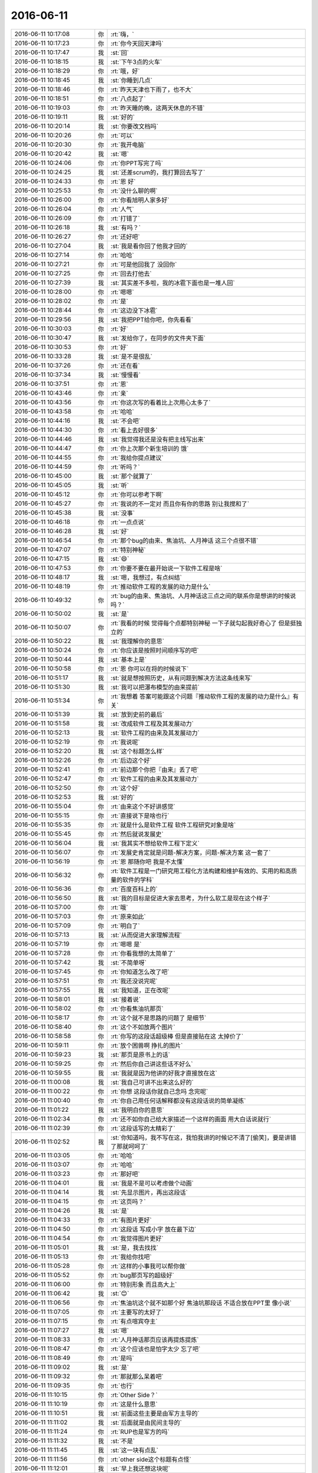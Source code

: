 2016-06-11
-------------

.. list-table::
   :widths: 25, 1, 60

   * - 2016-06-11 10:17:08
     - 你
     - :rt:`嗨，`
   * - 2016-06-11 10:17:23
     - 你
     - :rt:`你今天回天津吗`
   * - 2016-06-11 10:17:47
     - 我
     - :st:`回`
   * - 2016-06-11 10:18:15
     - 我
     - :st:`下午3点的火车`
   * - 2016-06-11 10:18:29
     - 你
     - :rt:`哦，好`
   * - 2016-06-11 10:18:45
     - 我
     - :st:`你睡到几点`
   * - 2016-06-11 10:18:46
     - 你
     - :rt:`昨天天津也下雨了，也不大`
   * - 2016-06-11 10:18:51
     - 你
     - :rt:`八点起了`
   * - 2016-06-11 10:19:03
     - 你
     - :rt:`昨天睡的晚，这两天休息的不错`
   * - 2016-06-11 10:19:11
     - 我
     - :st:`好的`
   * - 2016-06-11 10:20:14
     - 我
     - :st:`你要改文档吗`
   * - 2016-06-11 10:20:26
     - 你
     - :rt:`可以`
   * - 2016-06-11 10:20:30
     - 你
     - :rt:`我开电脑`
   * - 2016-06-11 10:20:42
     - 我
     - :st:`嗯`
   * - 2016-06-11 10:24:06
     - 你
     - :rt:`你PPT写完了吗`
   * - 2016-06-11 10:24:25
     - 我
     - :st:`还差scrum的，我打算回去写了`
   * - 2016-06-11 10:24:33
     - 你
     - :rt:`恩 好`
   * - 2016-06-11 10:25:53
     - 你
     - :rt:`没什么聊的啊`
   * - 2016-06-11 10:26:00
     - 你
     - :rt:`你看旭明人家多好`
   * - 2016-06-11 10:26:04
     - 你
     - :rt:`人气`
   * - 2016-06-11 10:26:09
     - 你
     - :rt:`打错了`
   * - 2016-06-11 10:26:18
     - 我
     - :st:`有吗？`
   * - 2016-06-11 10:26:27
     - 你
     - :rt:`还好吧`
   * - 2016-06-11 10:27:04
     - 我
     - :st:`我是看你回了他我才回的`
   * - 2016-06-11 10:27:14
     - 你
     - :rt:`哈哈`
   * - 2016-06-11 10:27:21
     - 你
     - :rt:`可是他回我了 没回你`
   * - 2016-06-11 10:27:25
     - 你
     - :rt:`回去打他去`
   * - 2016-06-11 10:27:39
     - 我
     - :st:`其实差不多啦，我的冰雹下面也是一堆人回`
   * - 2016-06-11 10:28:00
     - 你
     - :rt:`嗯嗯`
   * - 2016-06-11 10:28:02
     - 你
     - :rt:`是`
   * - 2016-06-11 10:28:44
     - 你
     - :rt:`这边没下冰雹`
   * - 2016-06-11 10:29:56
     - 我
     - :st:`我把PPT给你吧，你先看看`
   * - 2016-06-11 10:30:03
     - 你
     - :rt:`好`
   * - 2016-06-11 10:30:47
     - 我
     - :st:`发给你了，在同步的文件夹下面`
   * - 2016-06-11 10:30:53
     - 你
     - :rt:`好`
   * - 2016-06-11 10:33:28
     - 我
     - :st:`是不是很乱`
   * - 2016-06-11 10:37:26
     - 你
     - :rt:`还在看`
   * - 2016-06-11 10:37:34
     - 我
     - :st:`慢慢看`
   * - 2016-06-11 10:37:51
     - 你
     - :rt:`恩`
   * - 2016-06-11 10:43:46
     - 你
     - :rt:`亲`
   * - 2016-06-11 10:43:56
     - 你
     - :rt:`你这次写的看着比上次用心太多了`
   * - 2016-06-11 10:43:58
     - 你
     - :rt:`哈哈`
   * - 2016-06-11 10:44:16
     - 我
     - :st:`不会吧`
   * - 2016-06-11 10:44:30
     - 你
     - :rt:`看上去好很多`
   * - 2016-06-11 10:44:46
     - 我
     - :st:`我觉得我还是没有把主线写出来`
   * - 2016-06-11 10:44:47
     - 你
     - :rt:`你上次那个新生培训的  饿`
   * - 2016-06-11 10:44:55
     - 你
     - :rt:`我给你提点建议`
   * - 2016-06-11 10:44:59
     - 你
     - :rt:`听吗？`
   * - 2016-06-11 10:45:00
     - 我
     - :st:`那个就算了`
   * - 2016-06-11 10:45:05
     - 我
     - :st:`听`
   * - 2016-06-11 10:45:12
     - 你
     - :rt:`你可以参考下啊`
   * - 2016-06-11 10:45:27
     - 你
     - :rt:`我说的不一定对 而且你有你的思路 别让我搅和了`
   * - 2016-06-11 10:45:38
     - 我
     - :st:`没事`
   * - 2016-06-11 10:46:18
     - 你
     - :rt:`一点点说`
   * - 2016-06-11 10:46:28
     - 我
     - :st:`好`
   * - 2016-06-11 10:46:54
     - 你
     - :rt:`那个bug的由来、焦油坑、人月神话 这三个点很不错`
   * - 2016-06-11 10:47:07
     - 你
     - :rt:`特别神秘`
   * - 2016-06-11 10:47:15
     - 我
     - :st:`😄`
   * - 2016-06-11 10:47:53
     - 你
     - :rt:`你要不要在最开始说一下软件工程是啥`
   * - 2016-06-11 10:48:17
     - 我
     - :st:`嗯，我想过，有点纠结`
   * - 2016-06-11 10:48:19
     - 你
     - :rt:`推动软件工程的发展的动力是什么`
   * - 2016-06-11 10:49:32
     - 你
     - :rt:`bug的由来、焦油坑、人月神话这三点之间的联系你是想讲的时候说吗？`
   * - 2016-06-11 10:50:02
     - 我
     - :st:`是`
   * - 2016-06-11 10:50:07
     - 你
     - :rt:`我看的时候 觉得每个点都特别神秘 一下子就勾起我好奇心了 但是挺独立的`
   * - 2016-06-11 10:50:22
     - 我
     - :st:`我理解你的意思`
   * - 2016-06-11 10:50:24
     - 你
     - :rt:`你应该是按照时间顺序写的吧`
   * - 2016-06-11 10:50:44
     - 我
     - :st:`基本上是`
   * - 2016-06-11 10:50:58
     - 你
     - :rt:`恩 你可以在将的时候说下`
   * - 2016-06-11 10:51:17
     - 我
     - :st:`就是想按照历史，从有问题到解决方法这条线来写`
   * - 2016-06-11 10:51:30
     - 我
     - :st:`我可以把瀑布模型的由来提前`
   * - 2016-06-11 10:51:34
     - 你
     - :rt:`我想着 答案可能跟这个问题『推动软件工程的发展的动力是什么』有关`
   * - 2016-06-11 10:51:39
     - 我
     - :st:`放到史前的最后`
   * - 2016-06-11 10:51:58
     - 我
     - :st:`改成软件工程及其发展动力`
   * - 2016-06-11 10:52:13
     - 我
     - :st:`软件工程的由来及其发展动力`
   * - 2016-06-11 10:52:19
     - 你
     - :rt:`我说呢`
   * - 2016-06-11 10:52:20
     - 我
     - :st:`这个标题怎么样`
   * - 2016-06-11 10:52:26
     - 你
     - :rt:`后边这个好`
   * - 2016-06-11 10:52:41
     - 你
     - :rt:`前边那个你把『由来』丢了吧`
   * - 2016-06-11 10:52:47
     - 你
     - :rt:`软件工程的由来及其发展动力`
   * - 2016-06-11 10:52:50
     - 你
     - :rt:`这个好`
   * - 2016-06-11 10:52:53
     - 我
     - :st:`好的`
   * - 2016-06-11 10:55:04
     - 你
     - :rt:`由来这个不好讲感觉`
   * - 2016-06-11 10:55:15
     - 你
     - :rt:`直接说下是啥也行`
   * - 2016-06-11 10:55:35
     - 你
     - :rt:`就是什么是软件工程 软件工程研究对象是啥`
   * - 2016-06-11 10:55:45
     - 你
     - :rt:`然后就说发展史`
   * - 2016-06-11 10:56:04
     - 我
     - :st:`我其实不想给软件工程下定义`
   * - 2016-06-11 10:56:07
     - 你
     - :rt:`发展史肯定就是问题-解决方案，问题-解决方案 这一套了`
   * - 2016-06-11 10:56:19
     - 你
     - :rt:`恩 那随你吧 我是不太懂`
   * - 2016-06-11 10:56:32
     - 你
     - :rt:`软件工程是一门研究用工程化方法构建和维护有效的、实用的和高质量的软件的学科`
   * - 2016-06-11 10:56:36
     - 你
     - :rt:`百度百科上的`
   * - 2016-06-11 10:56:50
     - 我
     - :st:`我的目标是促进大家去思考，为什么软工是现在这个样子`
   * - 2016-06-11 10:57:00
     - 你
     - :rt:`哦`
   * - 2016-06-11 10:57:03
     - 你
     - :rt:`原来如此`
   * - 2016-06-11 10:57:09
     - 你
     - :rt:`明白了`
   * - 2016-06-11 10:57:13
     - 我
     - :st:`从而促进大家理解流程`
   * - 2016-06-11 10:57:19
     - 你
     - :rt:`嗯嗯 是`
   * - 2016-06-11 10:57:28
     - 你
     - :rt:`你看我想的太简单了`
   * - 2016-06-11 10:57:42
     - 我
     - :st:`不简单呀`
   * - 2016-06-11 10:57:45
     - 你
     - :rt:`你知道怎么改了吧`
   * - 2016-06-11 10:57:51
     - 你
     - :rt:`我还没说完呢`
   * - 2016-06-11 10:57:55
     - 我
     - :st:`我知道，正在改呢`
   * - 2016-06-11 10:58:01
     - 我
     - :st:`接着说`
   * - 2016-06-11 10:58:02
     - 你
     - :rt:`你看焦油坑那页`
   * - 2016-06-11 10:58:17
     - 你
     - :rt:`这个就不是思路的问题了 是细节`
   * - 2016-06-11 10:58:40
     - 你
     - :rt:`这个不如放两个图片`
   * - 2016-06-11 10:58:58
     - 你
     - :rt:`你写的这段话超级棒 但是直接贴在这 太掉价了`
   * - 2016-06-11 10:59:11
     - 你
     - :rt:`放个困兽啊 挣扎的图片`
   * - 2016-06-11 10:59:23
     - 我
     - :st:`那页是原书上的话`
   * - 2016-06-11 10:59:25
     - 你
     - :rt:`然后你自己讲这些话不好么`
   * - 2016-06-11 10:59:55
     - 我
     - :st:`我就是因为他讲的好我才直接放在这`
   * - 2016-06-11 11:00:08
     - 我
     - :st:`我自己可讲不出来这么好的`
   * - 2016-06-11 11:00:22
     - 你
     - :rt:`你想 这段话你就自己念吗 念完呢`
   * - 2016-06-11 11:00:40
     - 你
     - :rt:`你自己用任何话解释都没有这段话说的简单凝练`
   * - 2016-06-11 11:01:22
     - 我
     - :st:`我明白你的意思`
   * - 2016-06-11 11:02:34
     - 你
     - :rt:`还不如你自己给大家描述一个这样的画面 用大白话说就行`
   * - 2016-06-11 11:02:39
     - 你
     - :rt:`这段话写的太精彩了`
   * - 2016-06-11 11:02:52
     - 我
     - :st:`你知道吗，我不写在这，我怕我讲的时候记不清了[偷笑]，要是讲错了那就呵呵了`
   * - 2016-06-11 11:03:05
     - 你
     - :rt:`哈哈`
   * - 2016-06-11 11:03:07
     - 你
     - :rt:`哈哈`
   * - 2016-06-11 11:03:23
     - 你
     - :rt:`那好吧`
   * - 2016-06-11 11:04:01
     - 我
     - :st:`我是不是可以考虑做个动画`
   * - 2016-06-11 11:04:14
     - 我
     - :st:`先显示图片，再出这段话`
   * - 2016-06-11 11:04:15
     - 你
     - :rt:`这页吗？`
   * - 2016-06-11 11:04:26
     - 我
     - :st:`是`
   * - 2016-06-11 11:04:33
     - 你
     - :rt:`有图片更好`
   * - 2016-06-11 11:04:50
     - 你
     - :rt:`这段话 写成小字 放在最下边`
   * - 2016-06-11 11:04:54
     - 你
     - :rt:`我觉得图片更好`
   * - 2016-06-11 11:05:01
     - 我
     - :st:`是，我去找找`
   * - 2016-06-11 11:05:13
     - 你
     - :rt:`我给你找吧`
   * - 2016-06-11 11:05:28
     - 你
     - :rt:`这样的小事我可以帮你做`
   * - 2016-06-11 11:05:52
     - 你
     - :rt:`bug那页写的超级好`
   * - 2016-06-11 11:06:00
     - 你
     - :rt:`特别形象 而且高大上`
   * - 2016-06-11 11:06:42
     - 我
     - :st:`😊`
   * - 2016-06-11 11:06:56
     - 你
     - :rt:`焦油坑这个就不如那个好 焦油坑那段话 不适合放在PPT里 像小说`
   * - 2016-06-11 11:07:05
     - 你
     - :rt:`主要写的太好了`
   * - 2016-06-11 11:07:15
     - 你
     - :rt:`有点喧宾夺主`
   * - 2016-06-11 11:07:27
     - 我
     - :st:`嗯`
   * - 2016-06-11 11:08:33
     - 你
     - :rt:`人月神话那页应该再提炼提炼`
   * - 2016-06-11 11:08:47
     - 你
     - :rt:`这个应该也是怕字太少 忘了吧`
   * - 2016-06-11 11:08:49
     - 你
     - :rt:`是吗`
   * - 2016-06-11 11:09:02
     - 我
     - :st:`是`
   * - 2016-06-11 11:09:32
     - 你
     - :rt:`那就那么呆着吧`
   * - 2016-06-11 11:09:35
     - 你
     - :rt:`也行`
   * - 2016-06-11 11:10:15
     - 你
     - :rt:`Other Side？`
   * - 2016-06-11 11:10:19
     - 你
     - :rt:`这是什么意思`
   * - 2016-06-11 11:10:51
     - 我
     - :st:`前面这些主要是由军方主导的`
   * - 2016-06-11 11:11:02
     - 我
     - :st:`后面就是由民间主导的`
   * - 2016-06-11 11:11:24
     - 你
     - :rt:`RUP也是军方的吗`
   * - 2016-06-11 11:11:32
     - 我
     - :st:`不是`
   * - 2016-06-11 11:11:45
     - 我
     - :st:`这一块有点乱`
   * - 2016-06-11 11:11:56
     - 你
     - :rt:`other side这个标题有点怪`
   * - 2016-06-11 11:12:01
     - 我
     - :st:`早上我还想这块呢`
   * - 2016-06-11 11:12:23
     - 你
     - :rt:`对了 其实我看你们的PPT我都觉得听高大上的 也看不出乱来`
   * - 2016-06-11 11:12:33
     - 你
     - :rt:`我觉得我看着乱是应该的`
   * - 2016-06-11 11:13:15
     - 你
     - :rt:`我看从时间上scrum是先于敏捷的好像 是吗？`
   * - 2016-06-11 11:13:25
     - 我
     - :st:`是`
   * - 2016-06-11 11:13:54
     - 我
     - :st:`这个我会解释的`
   * - 2016-06-11 11:13:55
     - 你
     - :rt:`我一直以为是先有敏捷 再有这些的呢`
   * - 2016-06-11 11:14:19
     - 我
     - :st:`很多人都这么认为`
   * - 2016-06-11 11:15:11
     - 你
     - :rt:`适用性那页我觉得可以删掉`
   * - 2016-06-11 11:15:28
     - 我
     - :st:`为什么`
   * - 2016-06-11 11:15:48
     - 你
     - :rt:`我说说啊 你听听`
   * - 2016-06-11 11:15:57
     - 我
     - :st:`好的`
   * - 2016-06-11 11:16:47
     - 你
     - :rt:`我觉得这种对比图有点不显水平 至少不应该是你这样的应该讲的`
   * - 2016-06-11 11:17:15
     - 我
     - :st:`接着说`
   * - 2016-06-11 11:17:23
     - 你
     - :rt:`而且这图里边的结论说的很模糊 大团队，小团队？什么是大的 什么是小的`
   * - 2016-06-11 11:17:40
     - 你
     - :rt:`你在这页之前已经说过这些流程了`
   * - 2016-06-11 11:18:14
     - 你
     - :rt:`他们的好处 坏处都有介绍，具体什么样的适合哪个流程 有心的人自己会琢磨`
   * - 2016-06-11 11:19:02
     - 你
     - :rt:`这个对比结果一出 你讲的哪些模糊的地方 好像都清晰了 但这个清晰其实是假的`
   * - 2016-06-11 11:19:04
     - 我
     - :st:`我明白你的意思了`
   * - 2016-06-11 11:19:27
     - 你
     - :rt:`我跟你说 你说监控工具一定适合敏捷吗 敏捷到什么程度？`
   * - 2016-06-11 11:19:30
     - 你
     - :rt:`这个谁都说不好`
   * - 2016-06-11 11:19:48
     - 你
     - :rt:`5人的团队就不能用瀑布吗？`
   * - 2016-06-11 11:20:23
     - 你
     - :rt:`所以这个应该是大家各自通过你的培训 自己对流程的理解 总结出来的`
   * - 2016-06-11 11:20:26
     - 你
     - :rt:`你说呢`
   * - 2016-06-11 11:21:05
     - 我
     - :st:`你说的有道理`
   * - 2016-06-11 11:21:16
     - 你
     - :rt:`如果我看到这个图了 以后我就对号入座了 需求固话的 必须用『基于范式的』`
   * - 2016-06-11 11:21:22
     - 你
     - :rt:`但这个并不对`
   * - 2016-06-11 11:21:45
     - 我
     - :st:`我放这个的原意是想说一下工具和server之间应该是不同的`
   * - 2016-06-11 11:21:55
     - 你
     - :rt:`你在这之前讲的 我根本不想`
   * - 2016-06-11 11:22:30
     - 你
     - :rt:`总结一句话 不够高级`
   * - 2016-06-11 11:25:03
     - 我
     - :st:`那么如果我要想表达server不能用敏捷，该用什么方式呢`
   * - 2016-06-11 11:26:24
     - 你
     - :rt:`你可以在讲每个流程的时候 举个例子`
   * - 2016-06-11 11:26:42
     - 你
     - :rt:`比如瀑布流程的时候`
   * - 2016-06-11 11:26:50
     - 你
     - :rt:`就跟你给我将的时候一样`
   * - 2016-06-11 11:27:50
     - 我
     - :st:`这样有一个问题就是很多人并不一定会去比较`
   * - 2016-06-11 11:28:01
     - 我
     - :st:`他也就是听一听`
   * - 2016-06-11 11:28:20
     - 你
     - :rt:`恩`
   * - 2016-06-11 11:29:54
     - 我
     - :st:`其实这个我是想突出说明一下，另外辅助说明一下没有银弹这个主题`
   * - 2016-06-11 11:30:21
     - 我
     - :st:`确实像你说的，这种表达方式显得很不高级`
   * - 2016-06-11 11:43:24
     - 你
     - :rt:`我先不跟你说了`
   * - 2016-06-11 11:43:40
     - 你
     - :rt:`我姐找我呢`
   * - 2016-06-11 11:43:52
     - 我
     - :st:`好`
   * - 2016-06-11 13:28:41
     - 你
     - :rt:`嗨 在吗`
   * - 2016-06-11 13:33:12
     - 你
     - :rt:`睡觉了？`
   * - 2016-06-11 13:33:20
     - 你
     - :rt:`还是吃饭`
   * - 2016-06-11 13:36:57
     - 你
     - :rt:`你该出发去车站了吧`
   * - 2016-06-11 13:38:52
     - 我
     - :st:`正在吃饭`
   * - 2016-06-11 13:39:01
     - 我
     - :st:`两点出门`
   * - 2016-06-11 13:39:22
     - 你
     - :rt:`好 你收拾吧 我也吃饭去了`
   * - 2016-06-11 13:39:31
     - 我
     - :st:`好的`
   * - 2016-06-11 13:39:40
     - 你
     - :rt:`我不能跟你聊了 我对象一会会回来了`
   * - 2016-06-11 13:39:44
     - 你
     - :rt:`明天见吧`
   * - 2016-06-11 13:39:52
     - 我
     - :st:`好，明天见`